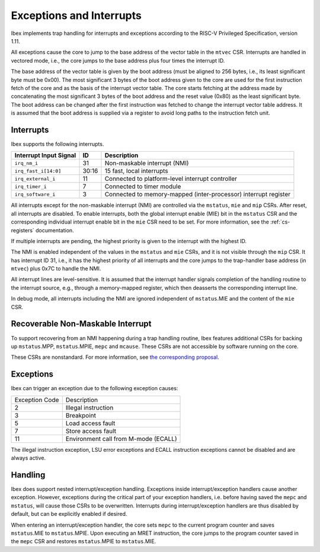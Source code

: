 .. _exceptions-interrupts:

Exceptions and Interrupts
=========================

Ibex implements trap handling for interrupts and exceptions according to the RISC-V Privileged Specification, version 1.11.

All exceptions cause the core to jump to the base address of the vector table in the ``mtvec`` CSR.
Interrupts are handled in vectored mode, i.e., the core jumps to the base address plus four times the interrupt ID.

The base address of the vector table is given by the boot address (must be aligned to 256 bytes, i.e., its least significant byte must be 0x00).
The most significant 3 bytes of the boot address given to the core are used for the first instruction fetch of the core and as the basis of the interrupt vector table.
The core starts fetching at the address made by concatenating the most significant 3 bytes of the boot address and the reset value (0x80) as the least significant byte.
The boot address can be changed after the first instruction was fetched to change the interrupt vector table address.
It is assumed that the boot address is supplied via a register to avoid long paths to the instruction fetch unit.


Interrupts
----------

Ibex supports the following interrupts.

+-------------------------+-------+--------------------------------------------------+
| Interrupt Input Signal  | ID    | Description                                      |
+=========================+=======+==================================================+
| ``irq_nm_i``            | 31    | Non-maskable interrupt (NMI)                     |
+-------------------------+-------+--------------------------------------------------+
| ``irq_fast_i[14:0]``    | 30:16 | 15 fast, local interrupts                        |
+-------------------------+-------+--------------------------------------------------+
| ``irq_external_i``      | 11    | Connected to platform-level interrupt controller |
+-------------------------+-------+--------------------------------------------------+
| ``irq_timer_i``         | 7     | Connected to timer module                        |
+-------------------------+-------+--------------------------------------------------+
| ``irq_software_i``      | 3     | Connected to memory-mapped (inter-processor)     |
|                         |       | interrupt register                               |
+-------------------------+-------+--------------------------------------------------+

All interrupts except for the non-maskable interrupt (NMI) are controlled via the ``mstatus``, ``mie`` and ``mip`` CSRs.
After reset, all interrupts are disabled.
To enable interrupts, both the global interrupt enable (MIE) bit in the ``mstatus`` CSR and the corresponding individual interrupt enable bit in the ``mie`` CSR need to be set.
For more information, see the :ref:`cs-registers` documentation.

If multiple interrupts are pending, the highest priority is given to the interrupt with the highest ID.

The NMI is enabled independent of the values in the ``mstatus`` and ``mie`` CSRs, and it is not visible through the ``mip`` CSR.
It has interrupt ID 31, i.e., it has the highest priority of all interrupts and the core jumps to the trap-handler base address (in ``mtvec``) plus 0x7C to handle the NMI.

All interrupt lines are level-sensitive.
It is assumed that the interrupt handler signals completion of the handling routine to the interrupt source, e.g., through a memory-mapped register, which then deasserts the corresponding interrupt line.

In debug mode, all interrupts including the NMI are ignored independent of ``mstatus``.MIE and the content of the ``mie`` CSR.


Recoverable Non-Maskable Interrupt
----------------------------------

To support recovering from an NMI happening during a trap handling routine, Ibex features additional CSRs for backing up ``mstatus``.MPP, ``mstatus``.MPIE, ``mepc`` and ``mcause``.
These CSRs are not accessible by software running on the core.

These CSRs are nonstandard.
For more information, see `the corresponding proposal <https://github.com/riscv/riscv-isa-manual/issues/261>`_.


Exceptions
----------

Ibex can trigger an exception due to the following exception causes:

+----------------+---------------------------------------------------------------+
| Exception Code | Description                                                   |
+----------------+---------------------------------------------------------------+
|              2 | Illegal instruction                                           |
+----------------+---------------------------------------------------------------+
|              3 | Breakpoint                                                    |
+----------------+---------------------------------------------------------------+
|              5 | Load access fault                                             |
+----------------+---------------------------------------------------------------+
|              7 | Store access fault                                            |
+----------------+---------------------------------------------------------------+
|             11 | Environment call from M-mode (ECALL)                          |
+----------------+---------------------------------------------------------------+

The illegal instruction exception, LSU error exceptions and ECALL instruction exceptions cannot be disabled and are always active.


Handling
--------

Ibex does support nested interrupt/exception handling.
Exceptions inside interrupt/exception handlers cause another exception.
However, exceptions during the critical part of your exception handlers, i.e. before having saved the ``mepc`` and ``mstatus``, will cause those CSRs to be overwritten.
Interrupts during interrupt/exception handlers are thus disabled by default, but can be explicitly enabled if desired.

When entering an interrupt/exception handler, the core sets ``mepc`` to the current program counter and saves ``mstatus``.MIE to ``mstatus``.MPIE.
Upon executing an MRET instruction, the core jumps to the program counter saved in the ``mepc`` CSR and restores ``mstatus``.MPIE to ``mstatus``.MIE.
